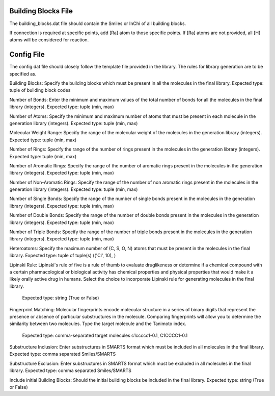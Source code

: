 Building Blocks File
====================

The building_blocks.dat file should contain the Smiles or InChi of all building blocks.

If connection is required at specific points, add [Ra] atom to those specific points. If [Ra] atoms are not provided, all [H] atoms will be considered for reaction.

Config File
===========

The config.dat file should closely follow the template file provided in the library. The rules for library generation are to be specified as.

Building Blocks:
Specify the building blocks which must be present in all the molecules in the final library. Expected type: tuple of building block codes

Number of Bonds:
Enter the minimum and maximum values of the total number of bonds for all the molecules in the final library (integers). Expected type: tuple (min, max)

Number of Atoms: 
Specify the minimum and maximum number of atoms that must be present in each molecule in the generation library (integers). Expected type: tuple (min, max)

Molecular Weight Range: 
Specify the range of the molecular weight of the molecules in the generation library (integers). Expected type: tuple (min, max)

Number of Rings: 
Specify the range of the number of rings present in the molecules in the generation library (integers). Expected type: tuple (min, max)

Number of Aromatic Rings: 
Specify the range of the number of aromatic rings present in the molecules in the generation library (integers). Expected type: tuple (min, max)

Number of Non-Aromatic Rings: 
Specify the range of the number of non aromatic rings present in the molecules in the generation library (integers). Expected type: tuple (min, max)

Number of Single Bonds: 
Specify the range of the number of single bonds present in the molecules in the generation library (integers). Expected type: tuple (min, max)

Number of Double Bonds: 
Specify the range of the number of double bonds present in the molecules in the generation library (integers). Expected type: tuple (min, max)

Number of Triple Bonds: 
Specify the range of the number of triple bonds present in the molecules in the generation library (integers). Expected type: tuple (min, max)

Heteroatoms: 
Specify the maximum number of (C, S, O, N) atoms that must be present in the molecules in the final library. Expected type: tuple of tuple(s) (('Cl', 10), )

Lipinski Rule: 
Lipinski's rule of five is a rule of thumb to evaluate druglikeness or determine if a
chemical compound with a certain pharmacological or biological activity has chemical properties and
physical properties that would make it a likely orally active drug in humans. Select the choice to
incorporate Lipinski rule for generating molecules in the final library. 
        Expected type: string (True or False)

Fingerprint Matching: 
Molecular fingerprints encode molecular structure in a series of binary
digits that represent the presence or absence of particular substructures in the molecule. Comparing
fingerprints will allow you to determine the similarity between two molecules. Type the target molecule
and the Tanimoto index. 
        Expected type: comma-separated target molecules c1ccccc1-0.1, C1CCCC1-0.1

Substructure Inclusion: 
Enter substructures in SMARTS format which must be included in all molecules in the final library. Expected type: comma separated Smiles/SMARTS

Substructure Exclusion: 
Enter substructures in SMARTS format which must be excluded in all molecules in the final library. Expected type: comma separated Smiles/SMARTS

Include initial Building Blocks: 
Should the initial building blocks be included in the final library. Expected type: string (True or False)
